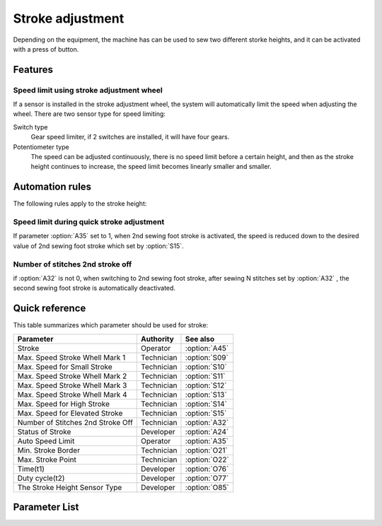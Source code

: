 .. _stroke:

Stroke adjustment
=================

Depending on the equipment, the machine has can be used to sew two different storke
heights, and it can be activated with a press of button.

Features
--------

Speed limit using stroke adjustment wheel
~~~~~~~~~~~~~~~~~~~~~~~~~~~~~~~~~~~~~~~~~

If a sensor is installed in the stroke adjustment wheel, the system will automatically
limit the speed when adjusting the wheel. There are two sensor type for speed limiting:

Switch type
    Gear speed limiter, if 2 switches are installed, it will have four gears.

Potentiometer type
    The speed can be adjusted continuously, there is no speed limit before a certain
    height, and then as the stroke height continues to increase, the speed limit becomes
    linearly smaller and smaller.

Automation rules
----------------

The following rules apply to the stroke height:

Speed limit during quick stroke adjustment
~~~~~~~~~~~~~~~~~~~~~~~~~~~~~~~~~~~~~~~~~~

If parameter :option:`A35` set to 1, when 2nd sewing foot stroke is activated, the speed
is reduced down to the desired value of 2nd sewing foot stroke which set by
:option:`S15`.

Number of stitches 2nd stroke off
~~~~~~~~~~~~~~~~~~~~~~~~~~~~~~~~~

if :option:`A32` is not 0, when switching to 2nd sewing foot stroke, after sewing N
stitches set by :option:`A32` , the second sewing foot stroke is automatically
deactivated.

Quick reference
---------------

This table summarizes which parameter should be used for stroke:

================================= ========== =============
Parameter                         Authority  See also
================================= ========== =============
Stroke                            Operator   :option:`A45`
Max. Speed Stroke Whell Mark 1    Technician :option:`S09`
Max. Speed for Small Stroke       Technician :option:`S10`
Max. Speed Stroke Whell Mark 2    Technician :option:`S11`
Max. Speed Stroke Whell Mark 3    Technician :option:`S12`
Max. Speed Stroke Whell Mark 4    Technician :option:`S13`
Max. Speed for High Stroke        Technician :option:`S14`
Max. Speed for Elevated Stroke    Technician :option:`S15`
Number of Stitches 2nd Stroke Off Technician :option:`A32`
Status of Stroke                  Developer  :option:`A24`
Auto Speed Limit                  Operator   :option:`A35`
Min. Stroke Border                Technician :option:`O21`
Max. Stroke Point                 Technician :option:`O22`
Time(t1)                          Developer  :option:`O76`
Duty cycle(t2)                    Developer  :option:`O77`
The Stroke Height Sensor Type     Developer  :option:`O85`
================================= ========== =============

Parameter List
--------------

.. option:: A45

    -Max  1
    -Min  0
    -Unit  --
    -Description
      | Stroke height function:
      | 0 = Off
      | 1 = On

.. option:: S09

    -Max  4500
    -Min  50
    -Unit  spm
    -Description  The stroke height knob type is switch: Limit speed when turn adjusting
                  wheel to mark 1 position.

.. option:: S10

    -Max  4500
    -Min  50
    -Unit  spm
    -Description  The stroke height knob type is potentiometer: Limit speed for the small
                  stork height.

.. option:: S11

    -Max  4500
    -Min  50
    -Unit  spm
    -Description  The stroke height knob type is switch: Limit speed when turun adjusting
                  wheel to mark 2 position.

.. option:: S12

    -Max  4500
    -Min  50
    -Unit  spm
    -Description  The stroke height knob type is switch:Limit speed when turun adjusting
                  wheel to mark 3 position.

.. option:: S13

    -Max  4500
    -Min  50
    -Unit  spm
    -Description  The stroke height knob type is switch: Limit speed when turun adjusting
                  wheel to mark 4 position.

.. option:: S14

    -Max  4500
    -Min  50
    -Unit  spm
    -Description  The stroke height knob type is potentiometer:Limit speed for the high
                  stork height.

.. option:: S15

    -Max  4500
    -Min  50
    -Unit  spm
    -Description  Limit speed for the elevated sewing foot storke.

.. option:: A24

    -Max  1
    -Min  0
    -Unit  --
    -Description  Status of stroke height solenoid(read only).

.. option:: A32

    -Max  99
    -Min  0
    -Unit  stitches
    -Description
      | 0 = Manually switch;
      | Not 0 = Number of stitches after which the second stroke height is automatically deactivated.

.. option:: A35

    -Max  1
    -Min  0
    -Unit  --
    -Description
      | If the second stroke is activated, speed reduced down to Parameter S15:
      | 0 = Off
      | 1 = On

.. option:: O21

    -Max  4095
    -Min  0
    -Unit  --
    -Description  The sensor value at the boundary position of the minimum stroke,
                  the speed is reduced down as continue to increase stroke height.

.. option:: O22

    -Max  4095
    -Min  0
    -Unit  --
    -Description  Sensor value at position of maximum stroke.

.. option:: O76

    -Max  999
    -Min  1
    -Unit  ms
    -Description  Stroke height: activation duration of in :term:`time period t1` (100% duty cycle).

.. option:: O77

    -Max  100
    -Min  1
    -Unit  %
    -Description  Stroke height: duty cycle[%] in :term:`time period t2`.

.. option:: O85

    -Max  2
    -Min  0
    -Unit  --
    -Description
       | 0 = Off;
       | 1 = Switch;
       | 2 = Potentiometer.

